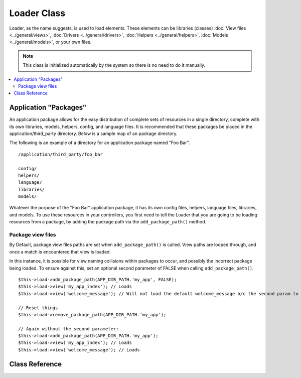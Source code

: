 ############
Loader Class
############

Loader, as the name suggests, is used to load elements. These elements
can be libraries (classes) :doc:`View files <../general/views>`,
:doc:`Drivers <../general/drivers>`,
:doc:`Helpers <../general/helpers>`,
:doc:`Models <../general/models>`, or your own files.

.. note:: This class is initialized automatically by the system so there
	is no need to do it manually.

.. contents::
  :local:

.. raw:: html

  <div class="custom-index container"></div>

**********************
Application "Packages"
**********************

An application package allows for the easy distribution of complete sets
of resources in a single directory, complete with its own libraries,
models, helpers, config, and language files. It is recommended that
these packages be placed in the application/third_party directory. Below
is a sample map of an package directory.

The following is an example of a directory for an application package
named "Foo Bar".

::

	/application/third_party/foo_bar

	config/
	helpers/
	language/
	libraries/
	models/

Whatever the purpose of the "Foo Bar" application package, it has its
own config files, helpers, language files, libraries, and models. To use
these resources in your controllers, you first need to tell the Loader
that you are going to be loading resources from a package, by adding the
package path via the ``add_package_path()`` method.

Package view files
------------------

By Default, package view files paths are set when ``add_package_path()``
is called. View paths are looped through, and once a match is
encountered that view is loaded.

In this instance, it is possible for view naming collisions within
packages to occur, and possibly the incorrect package being loaded. To
ensure against this, set an optional second parameter of FALSE when
calling ``add_package_path()``.

::

	$this->load->add_package_path(APP_DIR_PATH.'my_app', FALSE);
	$this->load->view('my_app_index'); // Loads
	$this->load->view('welcome_message'); // Will not load the default welcome_message b/c the second param to add_package_path is FALSE

	// Reset things
	$this->load->remove_package_path(APP_DIR_PATH.'my_app');

	// Again without the second parameter:
	$this->load->add_package_path(APP_DIR_PATH.'my_app');
	$this->load->view('my_app_index'); // Loads
	$this->load->view('welcome_message'); // Loads

***************
Class Reference
***************

.. php:class:: CI_Loader

	.. php:method:: library($library[, $params = NULL[, $object_name = NULL]])

		:param	mixed	$library: Library name as a string or an array with multiple libraries
		:param	array	$params: Optional array of parameters to pass to the loaded library's constructor
		:param	string	$object_name: Optional object name to assign the library to
		:returns:	CI_Loader instance (method chaining)
		:rtype:	CI_Loader

		This method is used to load core classes.

		.. note:: We use the terms "class" and "library" interchangeably.

		For example, if you would like to send email with CodeIgniter, the first
		step is to load the email class within your controller::

			$this->load->library('email');

		Once loaded, the library will be ready for use, using ``$this->email``.

		Library files can be stored in subdirectories within the main
		"libraries" directory, or within your personal *application/libraries*
		directory. To load a file located in a subdirectory, simply include the
		path, relative to the "libraries" directory. For example, if you have
		file located at::

			libraries/flavors/Chocolate.php

		You will load it using::

			$this->load->library('flavors/chocolate');

		You may nest the file in as many subdirectories as you want.

		Additionally, multiple libraries can be loaded at the same time by
		passing an array of libraries to the load method.
		::

			$this->load->library(array('email', 'table'));

		**Setting options**

		The second (optional) parameter allows you to optionally pass
		configuration setting. You will typically pass these as an array::

			$config = array (
				'mailtype' => 'html',
				'charset'  => 'utf-8,
				'priority' => '1'
			);

			$this->load->library('email', $config);

		Config options can usually also be set via a config file. Each library
		is explained in detail in its own page, so please read the information
		regarding each one you would like to use.

		Please take note, when multiple libraries are supplied in an array for
		the first parameter, each will receive the same parameter information.

		**Assigning a Library to a different object name**

		If the third (optional) parameter is blank, the library will usually be
		assigned to an object with the same name as the library. For example, if
		the library is named Calendar, it will be assigned to a variable named
		``$this->calendar``.

		If you prefer to set your own class names you can pass its value to the
		third parameter::

			$this->load->library('calendar', NULL, 'my_calendar');

			// Calendar class is now accessed using:
			$this->my_calendar

		Please take note, when multiple libraries are supplied in an array for
		the first parameter, this parameter is discarded.

	.. php:method:: driver($library[, $params = NULL[, $object_name]])

		:param	mixed	$library: Library name as a string or an array with multiple libraries
		:param	array	$params: Optional array of parameters to pass to the loaded library's constructor
		:param	string	$object_name: Optional object name to assign the library to
		:returns:	CI_Loader instance (method chaining)
		:rtype:	CI_Loader

		This method is used to load driver libraries, acts very much like the
		``library()`` method.

		As an example, if you would like to use sessions with CodeIgniter, the first
		step is to load the session driver within your controller::

			$this->load->driver('session');

		Once loaded, the library will be ready for use, using ``$this->session``.

		Driver files must be stored in a subdirectory within the main
		"libraries" directory, or within your personal *application/libraries*
		directory. The subdirectory must match the parent class name. Read the
		:doc:`Drivers <../general/drivers>` description for details.

		Additionally, multiple driver libraries can be loaded at the same time by
		passing an array of drivers to the load method.
		::

			$this->load->driver(array('session', 'cache'));

		**Setting options**

		The second (optional) parameter allows you to optionally pass
		configuration settings. You will typically pass these as an array::

			$config = array(
				'sess_driver' => 'cookie',
				'sess_encrypt_cookie'  => true,
				'encryption_key' => 'mysecretkey'
			);

			$this->load->driver('session', $config);

		Config options can usually also be set via a config file. Each library
		is explained in detail in its own page, so please read the information
		regarding each one you would like to use.

		**Assigning a Driver to a different object name**

		If the third (optional) parameter is blank, the library will be assigned
		to an object with the same name as the parent class. For example, if
		the library is named Session, it will be assigned to a variable named
		``$this->session``.

		If you prefer to set your own class names you can pass its value to the
		third parameter::

			$this->load->library('session', '', 'my_session');

			// Session class is now accessed using:
			$this->my_session

	.. php:method:: view($view[, $vars = array()[, return = FALSE]])

		:param	string	$view: View name
		:param	array	$vars: An associative array of variables
		:param	bool	$return: Whether to return the loaded view
		:returns:	View content string if $return is set to TRUE, otherwise CI_Loader instance (method chaining)
		:rtype:	mixed

		This method is used to load your View files. If you haven't read the
		:doc:`Views <../general/views>` section of the user guide it is
		recommended that you do since it shows you how this method is
		typically used.

		The first parameter is required. It is the name of the view file you
		would like to load.

		.. note:: The .php file extension does not need to be specified unless
			you use something other than .php.

		The second **optional** parameter can take an associative array or an
		object as input, which it runs through the PHP
		`extract() <http://php.net/extract>`_ function to convert to variables
		that can be used in your view files. Again, read the
		:doc:`Views <../general/views>` page to learn how this might be useful.

		The third **optional** parameter lets you change the behavior of the
		method so that it returns data as a string rather than sending it to
		your browser. This can be useful if you want to process the data in some
		way. If you set the parameter to TRUE (boolean) it will return data. The
		default behavior is FALSE, which sends it to your browser. Remember to
		assign it to a variable if you want the data returned::

			$string = $this->load->view('myfile', '', TRUE);

	.. php:method:: vars($vars[, $val = ''])

		:param	mixed	$vars: An array of variables or a single variable name
		:param	mixed	$val: Optional variable value
		:returns:	CI_Loader instance (method chaining)
		:rtype:	CI_Loader

		This method takes an associative array as input and generates
		variables using the PHP `extract() <http://php.net/extract>`_
		function. This method produces the same result as using the second
		parameter of the ``$this->load->view()`` method above. The reason you
		might want to use this method independently is if you would like to
		set some global variables in the constructor of your controller and have
		them become available in any view file loaded from any method. You can
		have multiple calls to this method. The data get cached and merged
		into one array for conversion to variables.

	.. php:method:: get_var($key)

		:param	string	$key: Variable name key
		:returns:	Value if key is found, NULL if not
		:rtype:	mixed

		This method checks the associative array of variables available to
		your views. This is useful if for any reason a var is set in a library
		or another controller method using ``$this->load->vars()``.

	.. php:method:: get_vars()

		:returns:	An array of all assigned view variables
		:rtype:	array

		This method retrieves all variables available to your views.

	.. php:method:: clear_vars()

		:returns:	CI_Loader instance (method chaining)
		:rtype:	CI_Loader

		Clears cached view variables.

	.. php:method:: model($model[, $name = ''[, $db_conn = FALSE]])

		:param	mixed	$model: Model name or an array containing multiple models
		:param	string	$name: Optional object name to assign the model to
		:param	string	$db_conn: Optional database configuration group to load
		:returns:	CI_Loader instance (method chaining)
		:rtype:	CI_Loader

		::

			$this->load->model('model_name');


		If your model is located in a subdirectory, include the relative path
		from your models directory. For example, if you have a model located at
		*application/models/blog/Queries.php* you'll load it using::

			$this->load->model('blog/queries');

		If you would like your model assigned to a different object name you can
		specify it via the second parameter of the loading method::

			$this->load->model('model_name', 'fubar');
			$this->fubar->method();

	.. php:method:: database([$params = ''[, $return = FALSE[, $query_builder = NULL]]])

		:param	mixed	$params: Database group name or configuration options
		:param	bool	$return: Whether to return the loaded database object
		:param	bool	$query_builder: Whether to load the Query Builder
		:returns:	Loaded CI_DB instance or FALSE on failure if $return is set to TRUE, otherwise CI_Loader instance (method chaining)
		:rtype:	mixed

		This method lets you load the database class. The two parameters are
		**optional**. Please see the :doc:`database <../database/index>`
		section for more info.

	.. php:method:: dbforge([$db = NULL[, $return = FALSE]])

		:param	object	$db: Database object
		:param	bool	$return: Whether to return the Database Forge instance
		:returns:	Loaded CI_DB_forge instance if $return is set to TRUE, otherwise CI_Loader instance (method chaining)
		:rtype:	mixed

		Loads the :doc:`Database Forge <../database/forge>` class, please refer
		to that manual for more info.

	.. php:method:: dbutil([$db = NULL[, $return = FALSE]])

		:param	object	$db: Database object
		:param	bool	$return: Whether to return the Database Utilities instance
		:returns:	Loaded CI_DB_utility instance if $return is set to TRUE, otherwise CI_Loader instance (method chaining)
		:rtype:	mixed

		Loads the :doc:`Database Utilities <../database/utilities>` class, please
		refer to that manual for more info.

	.. php:method:: helper($helpers)

		:param	mixed	$helpers: Helper name as a string or an array containing multiple helpers
		:returns:	CI_Loader instance (method chaining)
		:rtype:	CI_Loader

		This method loads helper files, where file_name is the name of the
		file, without the _helper.php extension.

	.. php:method:: file($path[, $return = FALSE])

		:param	string	$path: File path
		:param	bool	$return: Whether to return the loaded file
		:returns:	File contents if $return is set to TRUE, otherwise CI_Loader instance (method chaining)
		:rtype:	mixed

		This is a generic file loading method. Supply the filepath and name in
		the first parameter and it will open and read the file. By default the
		data is sent to your browser, just like a View file, but if you set the
		second parameter to boolean TRUE it will instead return the data as a
		string.

	.. php:method:: language($files[, $lang = ''])

		:param	mixed	$files: Language file name or an array of multiple language files
		:param	string	$lang: Language name
		:returns:	CI_Loader instance (method chaining)
		:rtype:	CI_Loader

		This method is an alias of the :doc:`language loading
		method <language>`: ``$this->lang->load()``.

	.. php:method:: config($file[, $use_sections = FALSE[, $fail_gracefully = FALSE]])

		:param	string	$file: Configuration file name
		:param	bool	$use_sections: Whether configuration values should be loaded into their own section
		:param	bool	$fail_gracefully: Whether to just return FALSE in case of failure
		:returns:	TRUE on success, FALSE on failure
		:rtype:	bool

		This method is an alias of the :doc:`config file loading
		method <config>`: ``$this->config->load()``

	.. php:method:: is_loaded($class)

		:param	string	$class: Class name
		:returns:	Singleton property name if found, FALSE if not
		:rtype:	mixed

		Allows you to check if a class has already been loaded or not.

		.. note:: The word "class" here refers to libraries and drivers.

		If the requested class has been loaded, the method returns its assigned
		name in the CI Super-object and FALSE if it's not::

			$this->load->library('form_validation');
			$this->load->is_loaded('Form_validation');	// returns 'form_validation'

			$this->load->is_loaded('Nonexistent_library');	// returns FALSE

		.. important:: If you have more than one instance of a class (assigned to
			different properties), then the first one will be returned.

		::

			$this->load->library('form_validation', $config, 'fv');
			$this->load->library('form_validation');

			$this->load->is_loaded('Form_validation');	// returns 'fv'

	.. php:method:: add_package_path($path[, $view_cascade = TRUE])

		:param	string	$path: Path to add
		:param	bool	$view_cascade: Whether to use cascading views
		:returns:	CI_Loader instance (method chaining)
		:rtype:	CI_Loader

		Adding a package path instructs the Loader class to prepend a given path
		for subsequent requests for resources. As an example, the "Foo Bar"
		application package above has a library named Foo_bar.php. In our
		controller, we'd do the following::

			$this->load->add_package_path(APP_DIR_PATH.'third_party/foo_bar/')
				->library('foo_bar');

	.. php:method:: remove_package_path([$path = ''])

		:param	string	$path: Path to remove
		:returns:	CI_Loader instance (method chaining)
		:rtype:	CI_Loader

		When your controller is finished using resources from an application
		package, and particularly if you have other application packages you
		want to work with, you may wish to remove the package path so the Loader
		no longer looks in that directory for resources. To remove the last path
		added, simply call the method with no parameters.

		Or to remove a specific package path, specify the same path previously
		given to ``add_package_path()`` for a package.::

			$this->load->remove_package_path(APP_DIR_PATH.'third_party/foo_bar/');

	.. php:method:: get_package_paths([$include_base = TRUE])

		:param	bool	$include_base: Whether to include SYS_CORE_PATH
		:returns:	An array of package paths
		:rtype:	array

		Returns all currently available package paths.